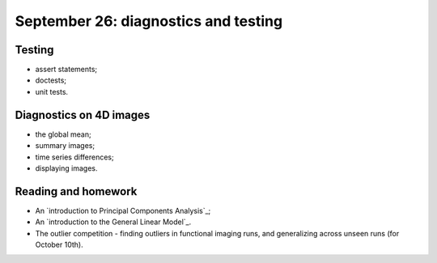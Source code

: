 #####################################
September 26: diagnostics and testing
#####################################

*******
Testing
*******

* assert statements;
* doctests;
* unit tests.

************************
Diagnostics on 4D images
************************

* the global mean;
* summary images;
* time series differences;
* displaying images.

********************
Reading and homework
********************

* An `introduction to Principal Components Analysis`_;
* An `introduction to the General Linear Model`_.
* The outlier competition - finding outliers in functional imaging runs, and
  generalizing across unseen runs (for October 10th).
